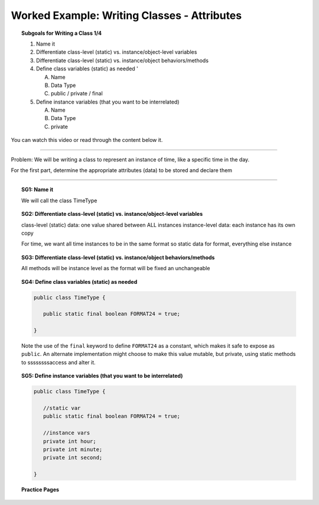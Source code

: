 Worked Example: Writing Classes - Attributes
==================================================

.. topic:: Subgoals for Writing a Class 1/4

   1. Name it 


   2. Differentiate class-level (static) vs. instance/object-level variables  


   3. Differentiate class-level (static) vs. instance/object behaviors/methods 
   

   4. Define class variables (static) as needed '
   
      A. Name 
      B. Data Type 
      C. public / private / final 
      
      
   5. Define instance variables (that you want to be interrelated)  

      A. Name 
      B. Data Type 
      C. private 
      

You can watch this video or read through the content below it.

.. youtube:: __z2ZYyC8ZQ
   :divid: video-writeclass-we1
   :align: center



--------------------------------------------------------------------------------------------------------------------------------------------------------------------------------------------

Problem: We will be writing a class to represent an instance of time, like a specific time in the day.

For the first part, determine the appropriate attributes (data) to be stored and declare them

   
---------------------------------------------------------------------------------------------------------

.. topic:: SG1: Name it 

   We will call the class TimeType
   

.. topic:: SG2: Differentiate class-level (static) vs. instance/object-level variables  

   class-level (static) data:  one value shared between ALL instances
   instance-level data: each instance has its own copy

   For time, we want all time instances to be in the same format so 
   static data for format, everything else instance
   

.. topic:: SG3: Differentiate class-level (static) vs. instance/object behaviors/methods 

   All methods will be instance level as the format will be fixed an unchangeable


.. topic:: SG4: Define class variables (static) as needed 

   .. code-block:: java
  
      public class TimeType {
      
         public static final boolean FORMAT24 = true;

      } 
      
   Note the use of the ``final`` keyword to define ``FORMAT24`` as a constant, which makes it safe to expose as ``public``. An alternate implementation might choose to make this value mutable, but private, using static methods to ssssssssaccess and alter it.


.. topic:: SG5: Define instance variables (that you want to be interrelated) 
   
   .. code-block:: java
   
      public class TimeType {
      
         //static var
         public static final boolean FORMAT24 = true;
         
         //instance vars
         private int hour;
         private int minute;
         private int second;

      }


   .. figure:: Figures/WC1-Slide8.PNG
      :alt: UML Diagram
      :scale: 50%
      
      
.. topic:: Practice Pages

   .. toctree::
      :maxdepth: 1

      classes-we1-p1.rst